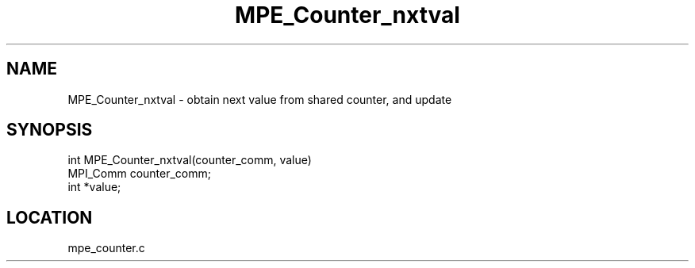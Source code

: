 .TH MPE_Counter_nxtval 4 "6/19/2001" " " "MPE"
.SH NAME
MPE_Counter_nxtval \-  obtain next value from shared counter, and update 
.SH SYNOPSIS
.nf

int MPE_Counter_nxtval(counter_comm, value)
MPI_Comm counter_comm;
int *value;
.fi
.SH LOCATION
mpe_counter.c
